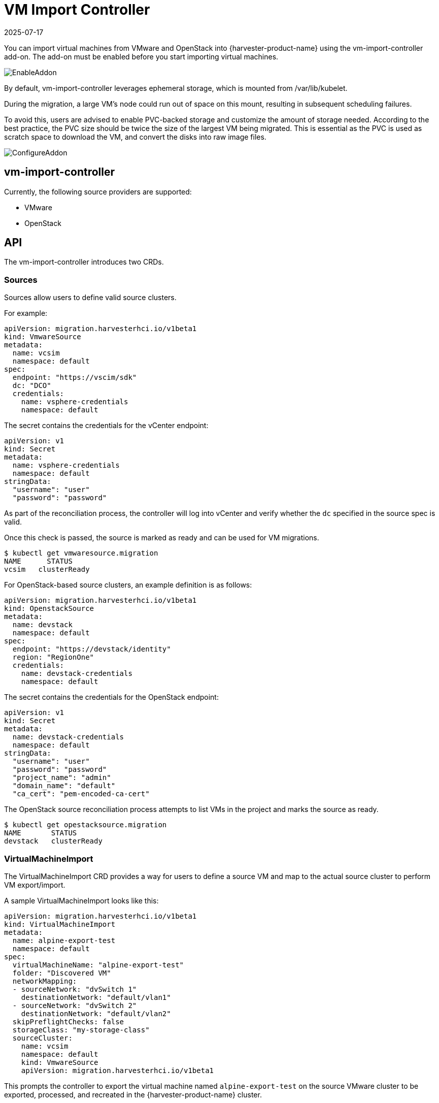 = VM Import Controller
:revdate: 2025-07-17
:page-revdate: {revdate}

You can import virtual machines from VMware and OpenStack into {harvester-product-name} using the vm-import-controller add-on. The add-on must be enabled before you start importing virtual machines.

image::vm-import-controller/EnableAddon.png[]

By default, vm-import-controller leverages ephemeral storage, which is mounted from /var/lib/kubelet.

During the migration, a large VM's node could run out of space on this mount, resulting in subsequent scheduling failures.

To avoid this, users are advised to enable PVC-backed storage and customize the amount of storage needed. According to the best practice, the PVC size should be twice the size of the largest VM being migrated. This is essential as the PVC is used as scratch space to download the VM, and convert the disks into raw image files.

image::vm-import-controller/ConfigureAddon.png[]

== vm-import-controller

Currently, the following source providers are supported:

* VMware
* OpenStack

== API

The vm-import-controller introduces two CRDs.

=== Sources

Sources allow users to define valid source clusters.

For example:

[,yaml]
----
apiVersion: migration.harvesterhci.io/v1beta1
kind: VmwareSource
metadata:
  name: vcsim
  namespace: default
spec:
  endpoint: "https://vscim/sdk"
  dc: "DCO"
  credentials:
    name: vsphere-credentials
    namespace: default
----

The secret contains the credentials for the vCenter endpoint:

[,yaml]
----
apiVersion: v1
kind: Secret
metadata:
  name: vsphere-credentials
  namespace: default
stringData:
  "username": "user"
  "password": "password"
----

As part of the reconciliation process, the controller will log into vCenter and verify whether the `dc` specified in the source spec is valid.

Once this check is passed, the source is marked as ready and can be used for VM migrations.

[,shell]
----
$ kubectl get vmwaresource.migration
NAME      STATUS
vcsim   clusterReady
----

For OpenStack-based source clusters, an example definition is as follows:

[,yaml]
----
apiVersion: migration.harvesterhci.io/v1beta1
kind: OpenstackSource
metadata:
  name: devstack
  namespace: default
spec:
  endpoint: "https://devstack/identity"
  region: "RegionOne"
  credentials:
    name: devstack-credentials
    namespace: default
----

The secret contains the credentials for the OpenStack endpoint:

[,yaml]
----
apiVersion: v1
kind: Secret
metadata:
  name: devstack-credentials
  namespace: default
stringData:
  "username": "user"
  "password": "password"
  "project_name": "admin"
  "domain_name": "default"
  "ca_cert": "pem-encoded-ca-cert"
----

The OpenStack source reconciliation process attempts to list VMs in the project and marks the source as ready.

[,shell]
----
$ kubectl get opestacksource.migration
NAME       STATUS
devstack   clusterReady
----

=== VirtualMachineImport

The VirtualMachineImport CRD provides a way for users to define a source VM and map to the actual source cluster to perform VM export/import.

A sample VirtualMachineImport looks like this:

[,yaml]
----
apiVersion: migration.harvesterhci.io/v1beta1
kind: VirtualMachineImport
metadata:
  name: alpine-export-test
  namespace: default
spec:
  virtualMachineName: "alpine-export-test"
  folder: "Discovered VM"
  networkMapping:
  - sourceNetwork: "dvSwitch 1"
    destinationNetwork: "default/vlan1"
  - sourceNetwork: "dvSwitch 2"
    destinationNetwork: "default/vlan2"
  skipPreflightChecks: false
  storageClass: "my-storage-class"
  sourceCluster:
    name: vcsim
    namespace: default
    kind: VmwareSource
    apiVersion: migration.harvesterhci.io/v1beta1
----

This prompts the controller to export the virtual machine named `alpine-export-test` on the source VMware cluster to be exported, processed, and recreated in the {harvester-product-name} cluster.

The controller checks the configuration before starting the import process, and cancels the import when it detects errors such as unknown xref:storage/storageclass.adoc[StorageClasses] or networks. These checks are enabled by default, but can be disabled by setting `skipPreflightChecks` to `true`.

The duration of the import process depends on the size of the virtual machine. While the import process may take some time, you should see `VirtualMachineImages` created for each disk in the defined virtual machine.

If the source virtual machine is placed in a folder, you can specify the folder name in the optional `folder` field.

The list of items in `networkMapping` will define how the source network interfaces are mapped to the {harvester-product-name} Networks.

If a match is not found, each unmatched network interface is attached to the default `managementNetwork`.

The `storageClass` field specifies the xref:../storage/storageclass.adoc[StorageClass] to be used for images and provisioning of persistent volumes during the import process. If no value is specified, {harvester-product-name} uses the default StorageClass.

Once the virtual machine has been imported successfully, the object will reflect the status:

[,shell]
----
$ kubectl get virtualmachineimport.migration
NAME                    STATUS
alpine-export-test      virtualMachineRunning
openstack-cirros-test   virtualMachineRunning
----

Similarly, users can define a VirtualMachineImport for an OpenStack source as well:

[,yaml]
----
apiVersion: migration.harvesterhci.io/v1beta1
kind: VirtualMachineImport
metadata:
  name: openstack-demo
  namespace: default
spec:
  virtualMachineName: "openstack-demo" #Name or UUID for instance
  networkMapping:
  - sourceNetwork: "shared"
    destinationNetwork: "default/vlan1"
  - sourceNetwork: "public"
    destinationNetwork: "default/vlan2"
  sourceCluster:
    name: devstack
    namespace: default
    kind: OpenstackSource
    apiVersion: migration.harvesterhci.io/v1beta1
----

[NOTE]
====
OpenStack allows users to have multiple instances with the same name. In such a scenario, users are advised to use the Instance ID. The reconciliation logic tries to perform a name-to-ID lookup when a name is used.
====

==== Known Issues

* *Source virtual machine name is not RFC1123-compliant*: When creating a virtual machine object, the vm-import-controller add-on uses the name of the source virtual machine, which may not meet the Kubernetes object https://kubernetes.io/docs/concepts/overview/working-with-objects/names/#dns-subdomain-names[naming criteria]. You may need to rename the source virtual machine to allow successful completion of the import.